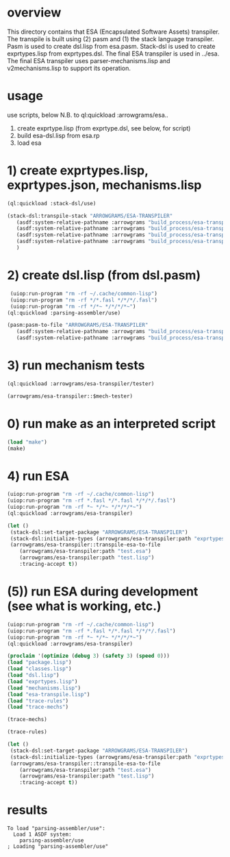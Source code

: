 * overview
  This directory contains that ESA (Encapsulated Software Assets) transpiler.
  The transpile is built using (2) pasm and (1) the stack language transpiler.
  Pasm is used to create dsl.lisp from esa.pasm.
  Stack-dsl is used to create exprtypes.lisp from exprtypes.dsl.
  The final ESA transpiler is used in ../esa.
  The final ESA transpiler uses parser-mechanisms.lisp and v2mechanisms.lisp to support its operation.
* usage
  use scripts, below
  N.B. to ql:quickload :arrowgrams/esa..
    1) create exprtype.lisp (from exprtype.dsl, see below, for script)
    2) build esa-dsl.lisp from esa.rp 
    3) load esa
* 1) create exprtypes.lisp, exprtypes.json, mechanisms.lisp
#+name: esa
#+begin_src lisp :results output
  (ql:quickload :stack-dsl/use)
#+end_src
#+name: esa
#+begin_src lisp :results output
  (stack-dsl:transpile-stack "ARROWGRAMS/ESA-TRANSPILER"
     (asdf:system-relative-pathname :arrowgrams "build_process/esa-transpiler/exprtypes.dsl")
     (asdf:system-relative-pathname :arrowgrams "build_process/esa-transpiler/exprtypes.lisp")
     (asdf:system-relative-pathname :arrowgrams "build_process/esa-transpiler/exprtypes.json")
     (asdf:system-relative-pathname :arrowgrams "build_process/esa-transpiler/mechanisms.lisp")
     )
#+end_src
* 2) create dsl.lisp (from dsl.pasm)
#+name: esa
#+begin_src lisp :results output
   (uiop:run-program "rm -rf ~/.cache/common-lisp")
   (uiop:run-program "rm -rf */*.fasl */*/*/.fasl")
   (uiop:run-program "rm -rf */*~ */*/*/*~")
  (ql:quickload :parsing-assembler/use)
#+end_src
#+name: esa
#+begin_src lisp :results output
  (pasm:pasm-to-file "ARROWGRAMS/ESA-TRANSPILER"
     (asdf:system-relative-pathname :arrowgrams "build_process/esa-transpiler/dsl.pasm")
     (asdf:system-relative-pathname :arrowgrams "build_process/esa-transpiler/dsl.lisp"))
#+end_src
* 3) run mechanism tests
#+name: esa
#+begin_src lisp :results output
(ql:quickload :arrowgrams/esa-transpiler/tester)  
#+end_src
#+name: esa
#+begin_src lisp :results output
  (arrowgrams/esa-transpiler::$mech-tester)
#+end_src
* 0) run make as an interpreted script
#+name: esa
#+begin_src lisp :results output
 (load "make")
 (make)
#+end_src
* 4) run ESA
#+name: esa
#+begin_src lisp :results output
   (uiop:run-program "rm -rf ~/.cache/common-lisp")
   (uiop:run-program "rm -rf *.fasl */*.fasl */*/*/.fasl")
   (uiop:run-program "rm -rf *~ */*~ */*/*/*~")
   (ql:quickload :arrowgrams/esa-transpiler)
#+end_src
#+name: esa
#+begin_src lisp
  (let ()
   (stack-dsl:set-target-package "ARROWGRAMS/ESA-TRANSPILER")
   (stack-dsl:initialize-types (arrowgrams/esa-transpiler:path "exprtypes.json"))
   (arrowgrams/esa-transpiler::transpile-esa-to-file
      (arrowgrams/esa-transpiler:path "test.esa")
      (arrowgrams/esa-transpiler:path "test.lisp")
      :tracing-accept t))
#+end_src
* (5)) run ESA during development (see what is working, etc.)
#+name: esa
#+begin_src lisp :results output
   (uiop:run-program "rm -rf ~/.cache/common-lisp")
   (uiop:run-program "rm -rf *.fasl */*.fasl */*/*/.fasl")
   (uiop:run-program "rm -rf *~ */*~ */*/*/*~")
   (ql:quickload :arrowgrams/esa-transpiler)

#+end_src
#+name: esa
#+begin_src lisp :results output
   (proclaim '(optimize (debug 3) (safety 3) (speed 0)))
   (load "package.lisp")
   (load "classes.lisp")
   (load "dsl.lisp")
   (load "exprtypes.lisp")
   (load "mechanisms.lisp")
   (load "esa-transpile.lisp")
   (load "trace-rules")
   (load "trace-mechs")
#+end_src
#+name: esa
#+begin_src lisp :results output
(trace-mechs)
#+end_src
#+name: esa
#+begin_src lisp :results output
(trace-rules)
#+end_src
#+name: esa
#+begin_src lisp
  (let ()
   (stack-dsl:set-target-package "ARROWGRAMS/ESA-TRANSPILER")
   (stack-dsl:initialize-types (arrowgrams/esa-transpiler:path "exprtypes.json"))
   (arrowgrams/esa-transpiler::transpile-esa-to-file
      (arrowgrams/esa-transpiler:path "test.esa")
      (arrowgrams/esa-transpiler:path "test.lisp")
      :tracing-accept t))
#+end_src
   
* results
#+RESULTS: esa
: To load "parsing-assembler/use":
:   Load 1 ASDF system:
:     parsing-assembler/use
: ; Loading "parsing-assembler/use"
: 

